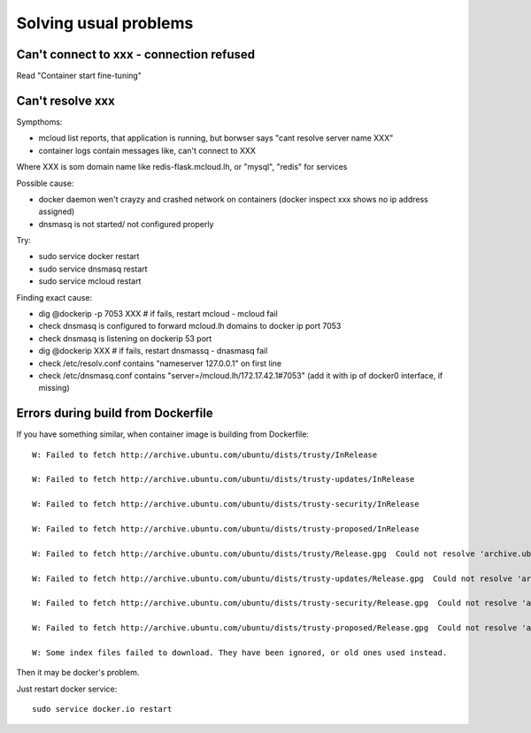 
==========================================
Solving usual problems
==========================================

Can't connect to xxx - connection refused
============================================

Read "Container start fine-tuning"

Can't resolve xxx
========================

Sympthoms:

- mcloud list reports, that application is running, but borwser says "cant resolve server name XXX"
- container logs contain messages like, can't connect to XXX

Where XXX is som domain name like redis-flask.mcloud.lh, or "mysql", "redis" for services

Possible cause:

- docker daemon wen't crayzy and crashed network on containers (docker inspect xxx shows no ip address assigned)
- dnsmasq is not started/ not configured properly

Try:

- sudo service docker restart
- sudo service dnsmasq restart
- sudo service mcloud restart

Finding exact cause:

- dig @dockerip -p 7053 XXX  # if fails, restart mcloud - mcloud fail
- check dnsmasq is configured to forward mcloud.lh domains to docker ip port 7053
- check dnsmasq is listening on dockerip 53 port
- dig @dockerip XXX  # if fails, restart dnsmassq - dnasmasq fail
- check /etc/resolv.conf contains "nameserver 127.0.0.1" on first line
- check /etc/dnsmasq.conf contains "server=/mcloud.lh/172.17.42.1#7053" (add it with ip of docker0 interface, if missing)


Errors during build from Dockerfile
=======================================

If you have something similar, when container image is building from Dockerfile::

    W: Failed to fetch http://archive.ubuntu.com/ubuntu/dists/trusty/InRelease

    W: Failed to fetch http://archive.ubuntu.com/ubuntu/dists/trusty-updates/InRelease

    W: Failed to fetch http://archive.ubuntu.com/ubuntu/dists/trusty-security/InRelease

    W: Failed to fetch http://archive.ubuntu.com/ubuntu/dists/trusty-proposed/InRelease

    W: Failed to fetch http://archive.ubuntu.com/ubuntu/dists/trusty/Release.gpg  Could not resolve 'archive.ubuntu.com'

    W: Failed to fetch http://archive.ubuntu.com/ubuntu/dists/trusty-updates/Release.gpg  Could not resolve 'archive.ubuntu.com'

    W: Failed to fetch http://archive.ubuntu.com/ubuntu/dists/trusty-security/Release.gpg  Could not resolve 'archive.ubuntu.com'

    W: Failed to fetch http://archive.ubuntu.com/ubuntu/dists/trusty-proposed/Release.gpg  Could not resolve 'archive.ubuntu.com'

    W: Some index files failed to download. They have been ignored, or old ones used instead.

Then it may be docker's problem.

Just restart docker service::

    sudo service docker.io restart
